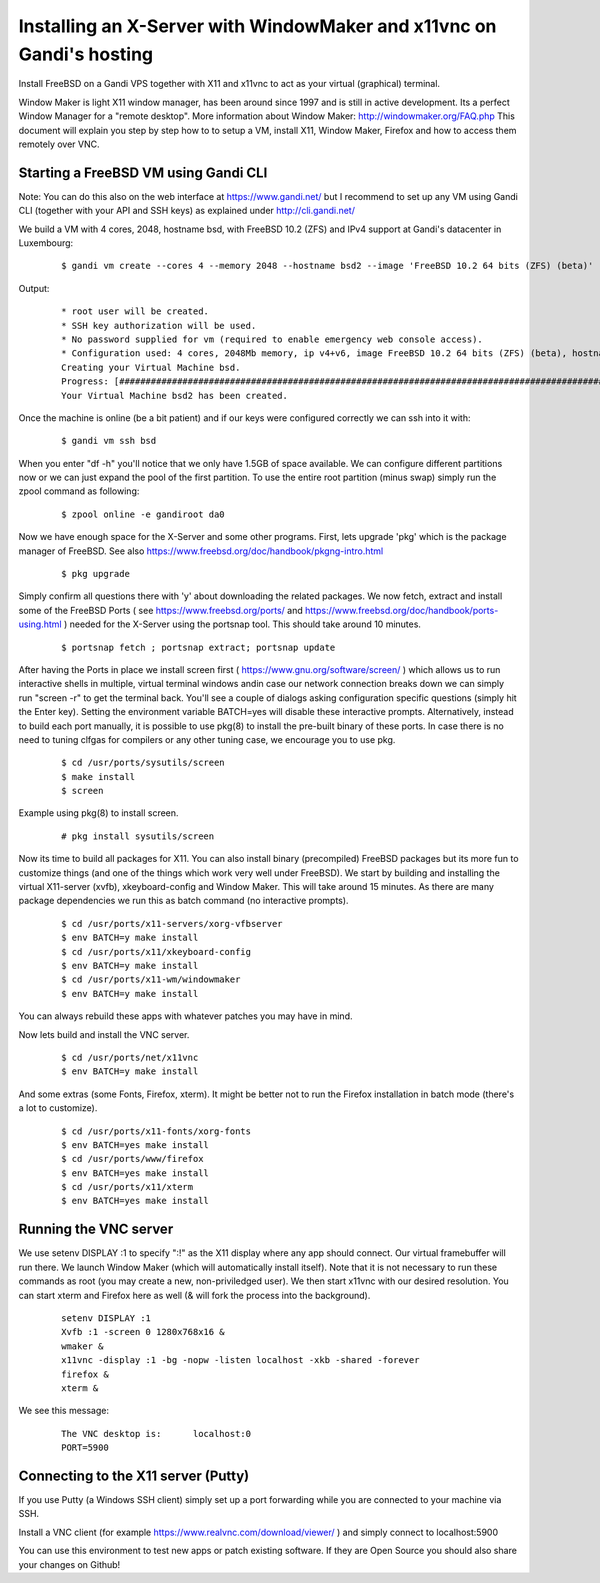 Installing an X-Server with WindowMaker and x11vnc on Gandi's hosting
====================================================================

.. image:: images/bsd-vnc.png

Install FreeBSD on a Gandi VPS together with X11 and x11vnc to act as your virtual (graphical) terminal.

Window Maker is light X11 window manager, has been around since 1997 and is still in active development. Its a perfect Window Manager for a "remote desktop".  More information about Window Maker: http://windowmaker.org/FAQ.php
This document will explain you step by step how to to setup a VM, install X11, Window Maker, Firefox and how to access them remotely over VNC.

Starting a FreeBSD VM using Gandi CLI
---------------------------------------

Note: You can do this also on the web interface at https://www.gandi.net/ but I recommend to set up any VM using Gandi CLI (together with your API and SSH keys) as explained under http://cli.gandi.net/

We build a VM with 4 cores, 2048, hostname bsd, with FreeBSD 10.2 (ZFS) and IPv4 support at Gandi's datacenter in Luxembourg:

    ::
    
        $ gandi vm create --cores 4 --memory 2048 --hostname bsd2 --image 'FreeBSD 10.2 64 bits (ZFS) (beta)' --datacenter LU-BI1 --ip-version 4 --size 10G

Output:

    ::
    
        * root user will be created.
        * SSH key authorization will be used.
        * No password supplied for vm (required to enable emergency web console access).
        * Configuration used: 4 cores, 2048Mb memory, ip v4+v6, image FreeBSD 10.2 64 bits (ZFS) (beta), hostname: bsd, datacenter: LU-BI1
        Creating your Virtual Machine bsd.
        Progress: [##############################################################################################] 100.00%  00:01:17
        Your Virtual Machine bsd2 has been created.


Once the machine is online (be a bit patient) and if our keys were configured correctly we can ssh into it with:
    
    ::
    
        $ gandi vm ssh bsd

When you enter "df -h" you'll notice that we only have 1.5GB of space available.
We can configure different partitions now or we can just expand the pool of the first partition. To use the entire root partition (minus swap) simply run the zpool command as following:

    ::
    
        $ zpool online -e gandiroot da0

Now we have enough space for the X-Server and some other programs. First, lets upgrade 'pkg' which is the package manager of FreeBSD.
See also https://www.freebsd.org/doc/handbook/pkgng-intro.html

        ::
    
        $ pkg upgrade

Simply confirm all questions there with 'y' about downloading the related packages.
We now fetch, extract and install some of the FreeBSD Ports ( see https://www.freebsd.org/ports/ and https://www.freebsd.org/doc/handbook/ports-using.html ) needed for the X-Server using the portsnap tool.
This should take around 10 minutes.

    ::

        $ portsnap fetch ; portsnap extract; portsnap update

After having the Ports in place we install screen first ( https://www.gnu.org/software/screen/ ) which allows us to run interactive shells in multiple, virtual terminal windows andin case our network connection breaks down we can simply run "screen -r" to get the terminal back.
You'll see a couple of dialogs asking configuration specific questions (simply hit the Enter key). Setting the environment variable BATCH=yes will disable these interactive prompts.
Alternatively, instead to build each port manually, it is possible to use pkg(8) to install the pre-built binary of these ports. In case there is no need to tuning clfgas for compilers or any other tuning case, we encourage you to use pkg. 

    ::

        $ cd /usr/ports/sysutils/screen
        $ make install
        $ screen

Example using pkg(8) to install screen.

    ::

        # pkg install sysutils/screen

Now its time to build all packages for X11. You can also install binary (precompiled) FreeBSD packages but its more fun to customize things (and one of the things which work very well under FreeBSD).
We start by building and installing the virtual X11-server (xvfb), xkeyboard-config and Window Maker.
This will take around 15 minutes. As there are many package dependencies we run this as batch command (no interactive prompts).

    ::
    
        $ cd /usr/ports/x11-servers/xorg-vfbserver
        $ env BATCH=y make install
        $ cd /usr/ports/x11/xkeyboard-config
        $ env BATCH=y make install
        $ cd /usr/ports/x11-wm/windowmaker
        $ env BATCH=y make install

You can always rebuild these apps with whatever patches you may have in mind.

Now lets build and install the VNC server.

    ::

        $ cd /usr/ports/net/x11vnc
        $ env BATCH=y make install

And some extras (some Fonts, Firefox, xterm).
It might be better not to run the Firefox installation in batch mode (there's a lot to customize).

    ::
    

        $ cd /usr/ports/x11-fonts/xorg-fonts
        $ env BATCH=yes make install
        $ cd /usr/ports/www/firefox
        $ env BATCH=yes make install
        $ cd /usr/ports/x11/xterm
        $ env BATCH=yes make install

Running the VNC server
----------------------

We use setenv DISPLAY :1 to specify ":!" as the X11 display where any app should connect.
Our virtual framebuffer will run there. We launch Window Maker (which will automatically install itself).
Note that it is not necessary to run these commands as root (you may create a new, non-priviledged user).
We then start x11vnc with our desired resolution. You can start xterm and Firefox here as well (& will fork the process into the background).

    ::
    
        setenv DISPLAY :1
        Xvfb :1 -screen 0 1280x768x16 &
        wmaker &
        x11vnc -display :1 -bg -nopw -listen localhost -xkb -shared -forever
        firefox &
        xterm &

We see this message:

    ::
    
        The VNC desktop is:      localhost:0
        PORT=5900

Connecting to the X11 server (Putty)
------------------------------------

If you use Putty (a Windows SSH client) simply set up a port forwarding while you are connected to your machine via SSH.

.. image:: images/putty.png

Install a VNC client (for example https://www.realvnc.com/download/viewer/ ) and simply connect to localhost:5900

.. image:: images/vnc.png

You can use this environment to test new apps or patch existing software.
If they are Open Source you should also share your changes on Github!
